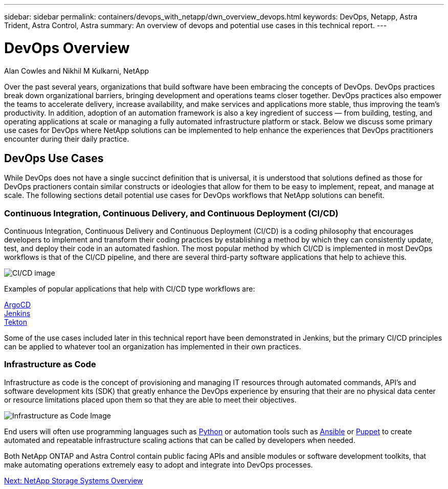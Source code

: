 ---
sidebar: sidebar
permalink: containers/devops_with_netapp/dwn_overview_devops.html
keywords: DevOps, Netapp, Astra Trident, Astra Control, Astra
summary: An overview of devops and potential use cases in this technical report.
---

= DevOps Overview
:hardbreaks:
:nofooter:
:icons: font
:linkattrs:
:imagesdir: ./../../media/
:k8s_distribution_name: Red Hat OpenShift, VMware Tanzu, Anthos by Google Cloud etc.

Alan Cowles and Nikhil M Kulkarni, NetApp

Over the past several years, organizations that build software have been embracing the concepts of DevOps. DevOps practices break down organizational barriers, bringing development and operations teams closer together. DevOps practices also empower the teams to accelerate delivery, increase availability, and make services and applications more stable, thus improving the team’s productivity. In addition, adoption of an automation framework is also a key ingredient of success — from building, testing, and operating applications at scale or managing a fully automated infrastructure platform or stack. Below we discuss some primary use cases for DevOps where NetApp solutions can be implemented to help enhance the experiences that DevOps practitioners encounter during their daily practice.

== DevOps Use Cases

While DevOps does not have a single succinct definition that is universal, it is understood that solutions defined as those for DevOps practioners contain similar constructs or ideologies that allow for them to be easy to implement, repeat, and manage at scale. The following sections detail potential use cases for DevOps workflows that NetApp solutions can benefit.

=== Continuous Integration, Continuous Delivery, and Continuous Deployment (CI/CD)

Continuous Integration, Continuous Delivery and Continuous Deployment (CI/CD) is a coding philosophy that encourages developers to implement and transform their coding practices by establishing a method by which they can consistently update, test, and deploy their code in an automated fashion. The most popular method by which CI/CD is implemented in most DevOps workflows is that of the CI/CD pipeline, and there are several third-party software applications that help to achieve this.

image::dwn_image_16.jpg[CI/CD image]

Examples of popular applications that help with CI/CD type workflows are:

https://argoproj.github.io/cd/[ArgoCD]
https://jenkins.io[Jenkins]
https://tekton.dev[Tekton]

Some of the use cases included later in this technical report have been demonstrated in Jenkins, but the primary CI/CD principles can be applied to whatever tool an organization has implemented in their own practices.

=== Infrastructure as Code

Infrastructure as code is the concept of provisioning and managing IT resources through automated commands, API's and software development kits (SDK) that greatly enhance the DevOps experience by ensuring that their are no physical data center or resource limitations placed upon them so that they are able to meet their objectives.

image::dwn_image_17.png[Infrastructure as Code Image]

End users will often use programming languages such as https://www.python.org/[Python] or automation tools such as https://www.ansible.com/[Ansible] or https://puppet.com/[Puppet] to create automated and repeatable infrastructure scaling actions that can be called by developers when needed.

Both NetApp ONTAP and Astra Control contain public facing APIs and ansible modules or software development toolkits, that make automating operations extremely easy to adopt and integrate into DevOps processes.

link:dwn_overview_netapp.html[Next: NetApp Storage Systems Overview]

